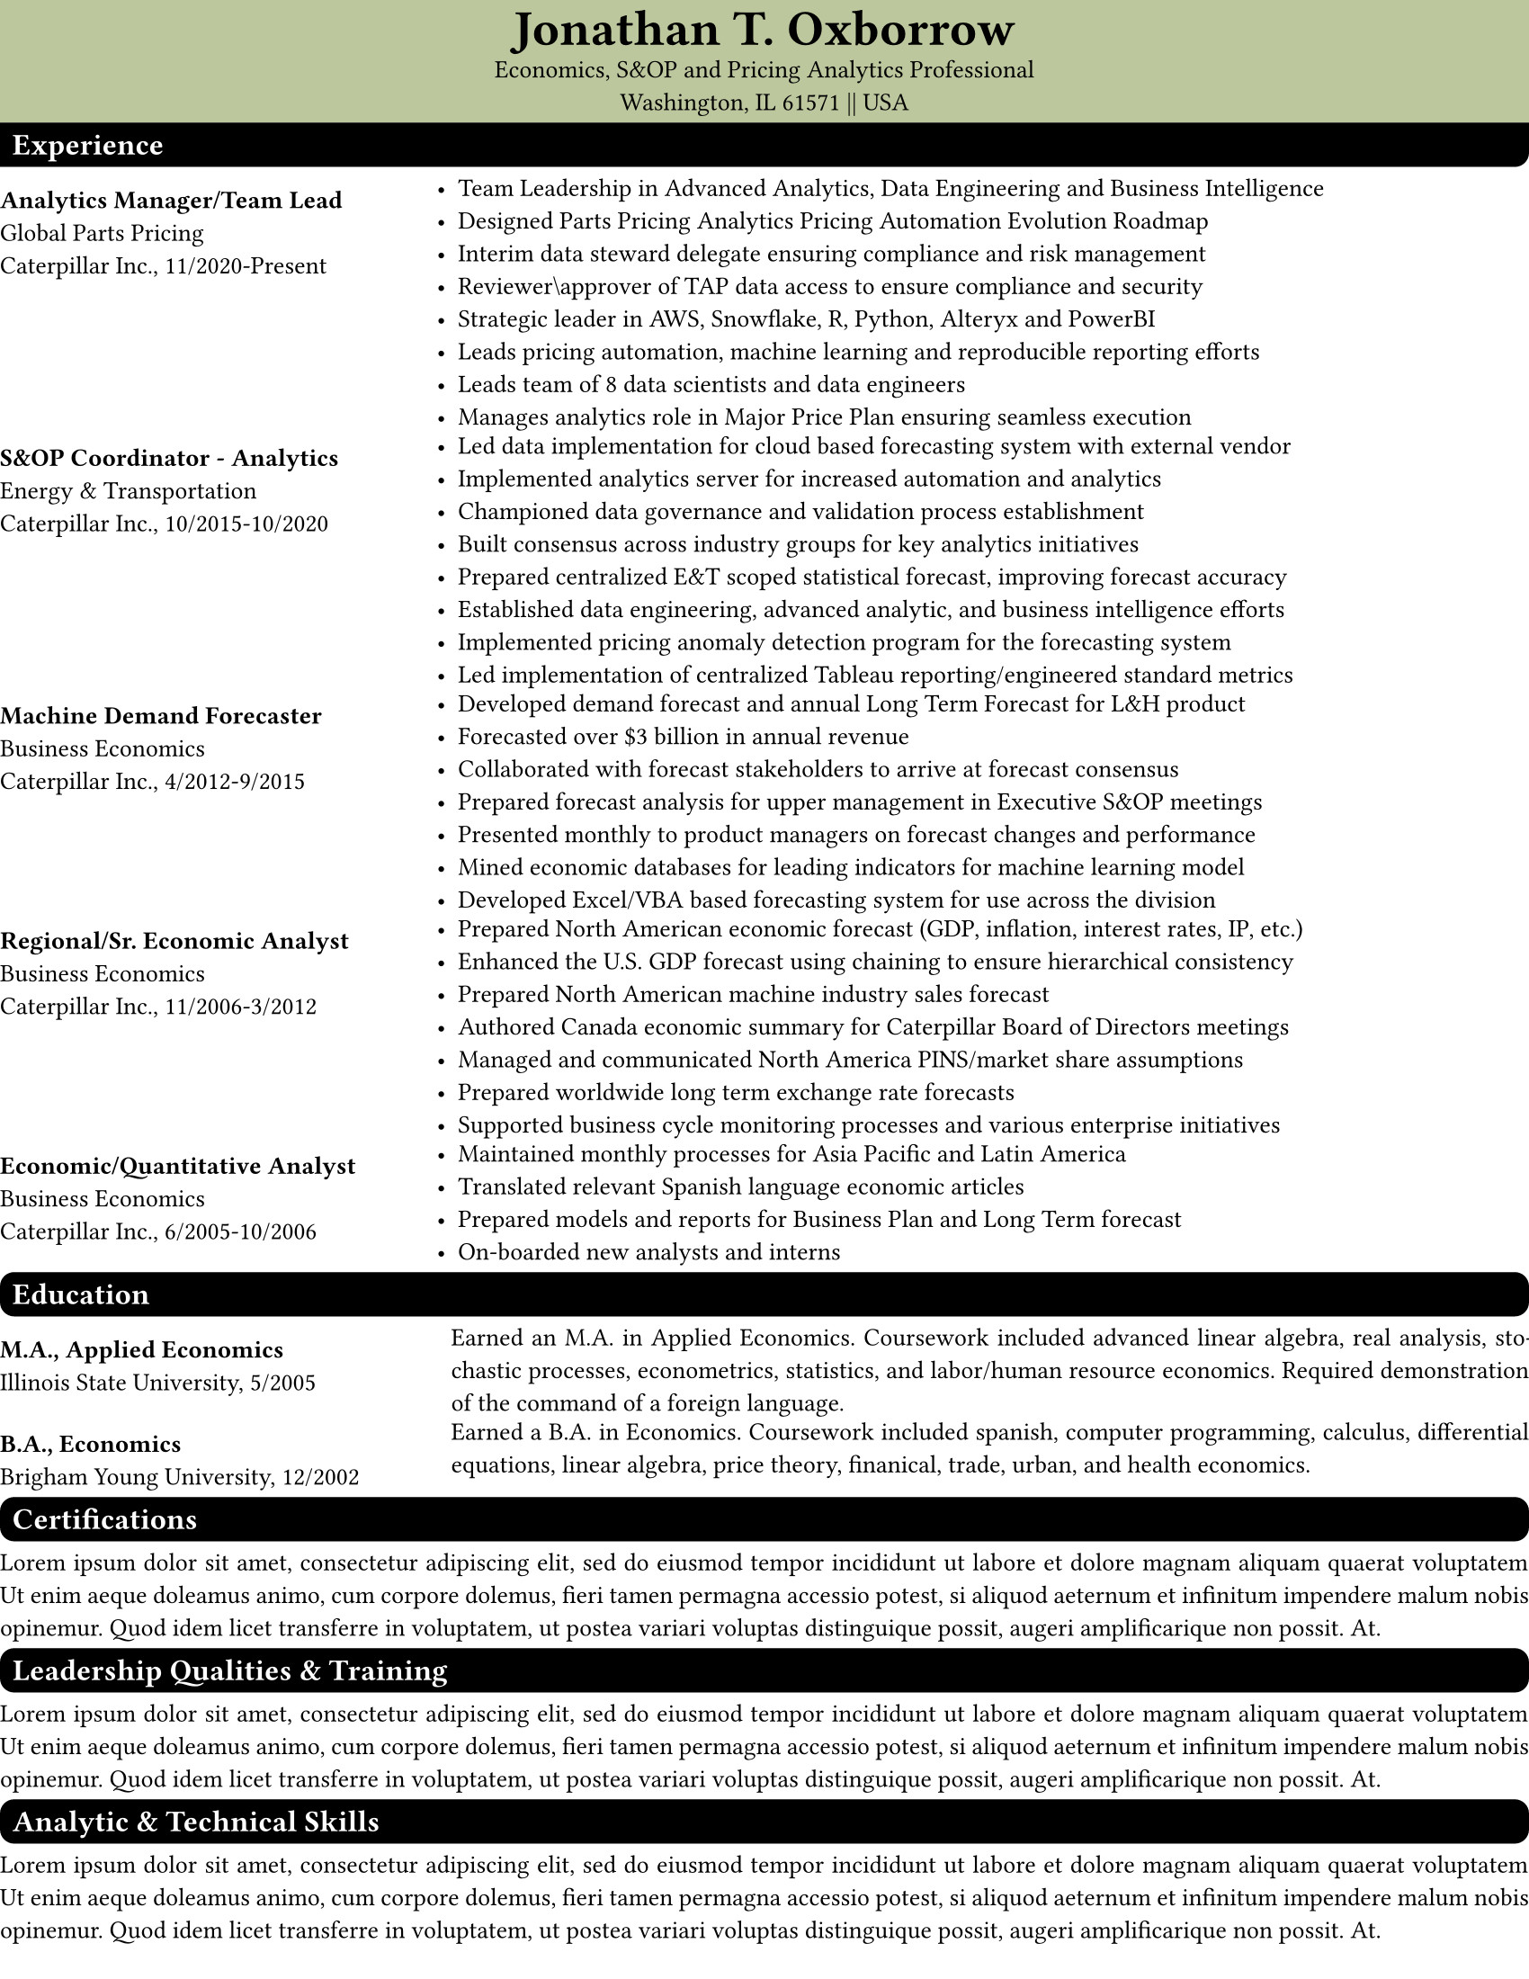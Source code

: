 // Custom parameters
#let header_color = "BCC79E"
#let paragraph_font = "Proza Libre"
#let title_font = "Calibri"

// Set page defaults
#set page(
    paper: "us-letter",
    margin: (left: 0mm, right: 0mm, top: 0mm, bottom: 5mm)
)

// Set paragraph defaults
#set par(justify: true)

// Set Text Defaults
#set text(
  font: paragraph_font,
  size: 10pt,
)

// Set Block defaults
#set block(fill: rgb("#FFFFFF"),
       radius: 0pt,
       width: 100%,
       inset: .5em,
       above: .5em,
       below: .5em

    )


// Custom Functions
#let section_heading(string) = block(text(string, 
                                          fill: white,
                                          weight: "semibold", 
                                          size: 1.2em), 
                                     fill: rgb(black),
                                     radius: 2mm,
                                     above: .5em,
                                     below: .5em
                                     )

#let top_section_heading(string) = block(text(string, 
                                              fill: white,
                                              weight: "semibold", 
                                              size: 1.2em), 
                                         fill: rgb(black),
                                         radius: (bottom-right: 2mm),
                                         above: 0em,
                                         below: 0em
                                         )

#let exp_entry(line1, 
               line2, 
               line3,
               content) = {grid(columns: (.8fr, 2fr),
                                inset: .0em,
                                align(left + top)[
                                    #v(.5em)
                                    #text(line1, weight: "bold") #linebreak()
                                    #line2 #linebreak()
                                    #line3
                                ],
                                align(left + top)[
                                    #content
                                ]
                               )
                          }

#let edu_entry(line1, 
               line2, 
               content) = {grid(columns: (.8fr,2fr),
                                gutter: 8pt,
                                inset: .0em,
                                align(left + top)[
                                    #v(.5em)
                                    #text(line1, weight: "bold") #linebreak()
                                    #line2 #linebreak()
                                ],
                                align(left + top)[
                                    #content
                                ]
                               )
                          }
//******************************************************************************
// Content
// *****************************************************************************

#block(fill: rgb(header_color),
       below: 0em)[
    #align(center)[
    #text(size: 2em,
          font: title_font,
          weight: "semibold")[Jonathan T. Oxborrow] #linebreak()
    Economics, S&OP and Pricing Analytics Professional #linebreak()
    Washington, IL 61571 || USA
    ]
]

#top_section_heading("Experience")

#exp_entry("Analytics Manager/Team Lead", 
           "Global Parts Pricing",
           "Caterpillar Inc., 11/2020-Present")[
            #list(
            [Team Leadership in Advanced Analytics, Data Engineering and Business Intelligence], 
            [Designed Parts Pricing Analytics Pricing Automation Evolution Roadmap], 
            [Interim data steward delegate ensuring compliance and risk management],
            [Reviewer\\approver of TAP data access to ensure compliance and security],
            [Strategic leader in AWS, Snowflake, R, Python, Alteryx and PowerBI],
            [Leads pricing automation, machine learning and reproducible reporting efforts],
            [Leads team of 8 data scientists and data engineers],
            [Manages analytics role in Major Price Plan ensuring seamless execution]
            )
           ]

#exp_entry("S&OP Coordinator - Analytics", 
           "Energy & Transportation",
           "Caterpillar Inc., 10/2015-10/2020")[
            #list(
            [Led data implementation for cloud based forecasting system with external vendor],
            [Implemented analytics server for increased automation and analytics],
            [Championed data governance and validation process establishment],
            [Built consensus across industry groups for key analytics initiatives],
            [Prepared centralized E&T scoped statistical forecast, improving forecast accuracy], 
            [Established data engineering, advanced analytic, and business intelligence efforts],
            [Implemented pricing anomaly detection program for the forecasting system],
            [Led implementation of centralized Tableau reporting/engineered standard metrics]
            )
           ]

#exp_entry("Machine Demand Forecaster", 
           "Business Economics",
           "Caterpillar Inc., 4/2012-9/2015")[
            #list(
            [Developed demand forecast and annual Long Term Forecast for L&H product],
            [Forecasted over \$3 billion in annual revenue],
            [Collaborated with forecast stakeholders to arrive at forecast consensus],
            [Prepared forecast analysis for upper management in Executive S&OP meetings],
            [Presented monthly to product managers on forecast changes and performance],
            [Mined economic databases for leading indicators for machine learning model],
            [Developed Excel/VBA based forecasting system for use across the division],            
            )
           ]

#exp_entry("Regional/Sr. Economic Analyst", 
           "Business Economics",
           "Caterpillar Inc., 11/2006-3/2012")[
            #list(
            [Prepared North American economic forecast (GDP, inflation, interest rates, IP, etc.)],
            [Enhanced the U.S. GDP forecast using chaining to ensure hierarchical consistency],
            [Prepared North American machine industry sales forecast],
            [Authored Canada economic summary for Caterpillar Board of Directors meetings],
            [Managed and communicated North America PINS/market share assumptions],
            [Prepared worldwide long term exchange rate forecasts],
            [Supported business cycle monitoring processes and various enterprise initiatives]
            )
           ]

#exp_entry("Economic/Quantitative Analyst", 
           "Business Economics",
           "Caterpillar Inc., 6/2005-10/2006")[
            #list(
            [Maintained monthly processes for Asia Pacific and Latin America],
            [Translated relevant Spanish language economic articles],
            [Prepared models and reports for Business Plan and Long Term forecast],
            [On-boarded new analysts and interns]
            )
           ]

#section_heading("Education")

#edu_entry("M.A., Applied Economics", 
           "Illinois State University, 5/2005")[
            Earned an M.A. in Applied Economics. Coursework included advanced linear algebra, real analysis, stochastic processes, econometrics, statistics, and labor/human resource economics. Required demonstration of the command of a foreign language.
           ]

#edu_entry("B.A., Economics", 
           "Brigham Young University, 12/2002")[
           Earned a B.A. in Economics. Coursework included spanish, computer programming, calculus, differential equations, linear algebra, price theory,  finanical, trade, urban, and  health economics.
           ]

#section_heading("Certifications")

#lorem(60)

#section_heading("Leadership Qualities & Training")

#lorem(60)

#section_heading("Analytic & Technical Skills")

#lorem(60)

#section_heading("Languages, Projects, and Activities")

#lorem(60)
